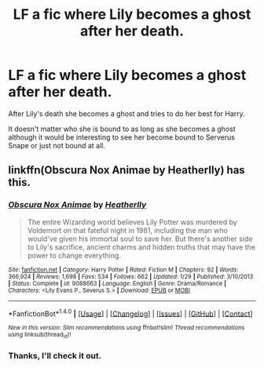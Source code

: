 #+TITLE: LF a fic where Lily becomes a ghost after her death.

* LF a fic where Lily becomes a ghost after her death.
:PROPERTIES:
:Author: Jeezis
:Score: 3
:DateUnix: 1493370858.0
:DateShort: 2017-Apr-28
:FlairText: Request
:END:
After Lily's death she becomes a ghost and tries to do her best for Harry.

It doesn't matter who she is bound to as long as she becomes a ghost although it would be interesting to see her become bound to Serverus Snape or just not bound at all.


** linkffn(Obscura Nox Animae by Heatherlly) has this.
:PROPERTIES:
:Score: 3
:DateUnix: 1493371880.0
:DateShort: 2017-Apr-28
:END:

*** [[http://www.fanfiction.net/s/9088663/1/][*/Obscura Nox Animae/*]] by [[https://www.fanfiction.net/u/555858/Heatherlly][/Heatherlly/]]

#+begin_quote
  The entire Wizarding world believes Lily Potter was murdered by Voldemort on that fateful night in 1981, including the man who would've given his immortal soul to save her. But there's another side to Lily's sacrifice, ancient charms and hidden truths that may have the power to change everything.
#+end_quote

^{/Site/: [[http://www.fanfiction.net/][fanfiction.net]] *|* /Category/: Harry Potter *|* /Rated/: Fiction M *|* /Chapters/: 92 *|* /Words/: 366,924 *|* /Reviews/: 1,698 *|* /Favs/: 534 *|* /Follows/: 662 *|* /Updated/: 1/29 *|* /Published/: 3/10/2013 *|* /Status/: Complete *|* /id/: 9088663 *|* /Language/: English *|* /Genre/: Drama/Romance *|* /Characters/: <Lily Evans P., Severus S.> *|* /Download/: [[http://www.ff2ebook.com/old/ffn-bot/index.php?id=9088663&source=ff&filetype=epub][EPUB]] or [[http://www.ff2ebook.com/old/ffn-bot/index.php?id=9088663&source=ff&filetype=mobi][MOBI]]}

--------------

*FanfictionBot*^{1.4.0} *|* [[[https://github.com/tusing/reddit-ffn-bot/wiki/Usage][Usage]]] | [[[https://github.com/tusing/reddit-ffn-bot/wiki/Changelog][Changelog]]] | [[[https://github.com/tusing/reddit-ffn-bot/issues/][Issues]]] | [[[https://github.com/tusing/reddit-ffn-bot/][GitHub]]] | [[[https://www.reddit.com/message/compose?to=tusing][Contact]]]

^{/New in this version: Slim recommendations using/ ffnbot!slim! /Thread recommendations using/ linksub(thread_id)!}
:PROPERTIES:
:Author: FanfictionBot
:Score: 3
:DateUnix: 1493371908.0
:DateShort: 2017-Apr-28
:END:


*** Thanks, I'll check it out.
:PROPERTIES:
:Author: Jeezis
:Score: 3
:DateUnix: 1493373178.0
:DateShort: 2017-Apr-28
:END:
